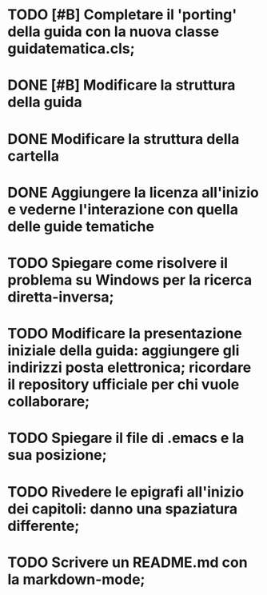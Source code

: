 * TODO [#B] Completare il 'porting' della guida con la nuova classe guidatematica.cls;
* DONE [#B] Modificare la struttura della guida
   CLOSED: [2012-12-20 gio 18:29]
* DONE Modificare la struttura della cartella
   CLOSED: [2012-12-20 gio 16:58]
* DONE Aggiungere la licenza all'inizio e vederne l'interazione con quella delle guide tematiche
   CLOSED: [2012-12-20 gio 15:33]
* TODO Spiegare come risolvere il problema su Windows per la ricerca diretta-inversa;
* TODO Modificare la presentazione iniziale della guida: aggiungere gli indirizzi posta elettronica; ricordare il repository ufficiale per chi vuole collaborare;        
* TODO Spiegare il file di .emacs e la sua posizione;
* TODO Rivedere le epigrafi all'inizio dei capitoli: danno una spaziatura differente;
* TODO Scrivere un README.md con la markdown-mode;

